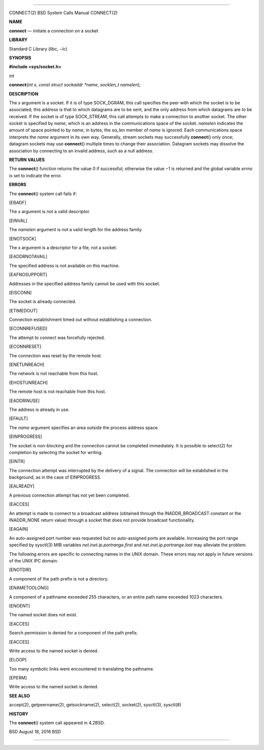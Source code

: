 --------------

CONNECT(2) BSD System Calls Manual CONNECT(2)

**NAME**

**connect** — initiate a connection on a socket

**LIBRARY**

Standard C Library (libc, −lc)

**SYNOPSIS**

**#include <sys/socket.h>**

*int*

**connect**\ (*int s*, *const struct sockaddr *name*,
*socklen_t namelen*);

**DESCRIPTION**

The *s* argument is a socket. If it is of type SOCK_DGRAM, this call
specifies the peer with which the socket is to be associated; this
address is that to which datagrams are to be sent, and the only address
from which datagrams are to be received. If the socket is of type
SOCK_STREAM, this call attempts to make a connection to another socket.
The other socket is specified by *name*, which is an address in the
communications space of the socket. *namelen* indicates the amount of
space pointed to by *name*, in bytes; the *sa_len* member of *name* is
ignored. Each communications space interprets the *name* argument in its
own way. Generally, stream sockets may successfully **connect**\ () only
once; datagram sockets may use **connect**\ () multiple times to change
their association. Datagram sockets may dissolve the association by
connecting to an invalid address, such as a null address.

**RETURN VALUES**

The **connect**\ () function returns the value 0 if successful;
otherwise the value −1 is returned and the global variable *errno* is
set to indicate the error.

**ERRORS**

The **connect**\ () system call fails if:

[EBADF]

The *s* argument is not a valid descriptor.

[EINVAL]

The *namelen* argument is not a valid length for the address family.

[ENOTSOCK]

The *s* argument is a descriptor for a file, not a socket.

[EADDRNOTAVAIL]

The specified address is not available on this machine.

[EAFNOSUPPORT]

Addresses in the specified address family cannot be used with this
socket.

[EISCONN]

The socket is already connected.

[ETIMEDOUT]

Connection establishment timed out without establishing a connection.

[ECONNREFUSED]

The attempt to connect was forcefully rejected.

[ECONNRESET]

The connection was reset by the remote host.

[ENETUNREACH]

The network is not reachable from this host.

[EHOSTUNREACH]

The remote host is not reachable from this host.

[EADDRINUSE]

The address is already in use.

[EFAULT]

The *name* argument specifies an area outside the process address space.

[EINPROGRESS]

The socket is non-blocking and the connection cannot be completed
immediately. It is possible to select(2) for completion by selecting the
socket for writing.

[EINTR]

The connection attempt was interrupted by the delivery of a signal. The
connection will be established in the background, as in the case of
EINPROGRESS.

[EALREADY]

A previous connection attempt has not yet been completed.

[EACCES]

An attempt is made to connect to a broadcast address (obtained through
the INADDR_BROADCAST constant or the INADDR_NONE return value) through a
socket that does not provide broadcast functionality.

[EAGAIN]

An auto-assigned port number was requested but no auto-assigned ports
are available. Increasing the port range specified by sysctl(3) MIB
variables *net.inet.ip.portrange.first* and *net.inet.ip.portrange.last*
may alleviate the problem.

The following errors are specific to connecting names in the UNIX
domain. These errors may not apply in future versions of the UNIX IPC
domain.

[ENOTDIR]

A component of the path prefix is not a directory.

[ENAMETOOLONG]

A component of a pathname exceeded 255 characters, or an entire path
name exceeded 1023 characters.

[ENOENT]

The named socket does not exist.

[EACCES]

Search permission is denied for a component of the path prefix.

[EACCES]

Write access to the named socket is denied.

[ELOOP]

Too many symbolic links were encountered in translating the pathname.

[EPERM]

Write access to the named socket is denied.

**SEE ALSO**

accept(2), getpeername(2), getsockname(2), select(2), socket(2),
sysctl(3), sysctl(8)

**HISTORY**

The **connect**\ () system call appeared in 4.2BSD.

BSD August 18, 2016 BSD

--------------
